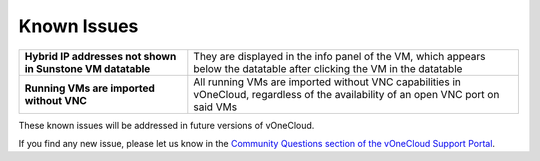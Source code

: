 .. _known_issues:

============
Known Issues
============

+------------------------------------------------------------+-----------------------------------------------------------------------------------+
| **Hybrid IP addresses not shown in Sunstone VM datatable** | They are displayed in the info panel of the VM, which appears below the datatable |
|                                                            | after clicking the VM in the datatable                                            |
+------------------------------------------------------------+-----------------------------------------------------------------------------------+
| **Running VMs are imported without VNC**                   | All running VMs are imported without VNC capabilities in vOneCloud, regardless of |
|                                                            | the availability of an open VNC port on said VMs                                  |
+------------------------------------------------------------+-----------------------------------------------------------------------------------+

These known issues will be addressed in future versions of vOneCloud.

If you find any new issue, please let us know in the `Community Questions section of the vOneCloud Support Portal <https://support.vonecloud.com/hc/communities/public/questions>`__.
